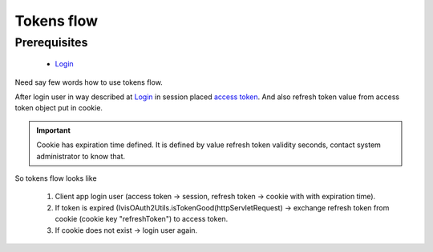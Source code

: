 Tokens flow
===========

Prerequisites
-------------

    * `Login <http://docs.ivis.se/en/latest/sdk/routines/login.html>`_

Need say few words how to use tokens flow.

After login user in way described at `Login <http://docs.ivis.se/en/latest/sdk/routines/login.html>`_
in session placed
`access token <http://docs.spring.io/spring-security/oauth/apidocs/org/springframework/security/oauth2/common/OAuth2AccessToken.html>`_.
And also refresh token value from access token object put in cookie.

.. important::

    Cookie has expiration time defined. It is defined by value refresh token validity seconds,
    contact system administrator to know that.

So tokens flow looks like

    #. Client app login user (access token -> session, refresh token -> cookie with with expiration time).
    #. If token is expired (IvisOAuth2Utils.isTokenGood(httpServletRequest) -> exchange refresh token from cookie (cookie key "refreshToken") to access token.
    #. If cookie does not exist -> login user again.

